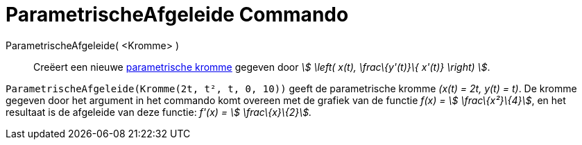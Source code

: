 = ParametrischeAfgeleide Commando
:page-en: commands/ParametricDerivative_Command
ifdef::env-github[:imagesdir: /nl/modules/ROOT/assets/images]

ParametrischeAfgeleide( <Kromme> )::
  Creëert een nieuwe xref:/Krommen.adoc[parametrische kromme] gegeven door _stem:[ \left( x(t), \frac\{y'(t)}\{ x'(t)}
  \right) ]_.

[EXAMPLE]
====

`++ParametrischeAfgeleide(Kromme(2t, t², t, 0, 10))++` geeft de parametrische kromme _(x(t) = 2t, y(t) = t)_. De kromme
gegeven door het argument in het commando komt overeen met de grafiek van de functie _f(x) = stem:[ \frac\{x²}\{4}]_, en
het resultaat is de afgeleide van deze functie: _f'(x) = stem:[ \frac\{x}\{2}]._

====
